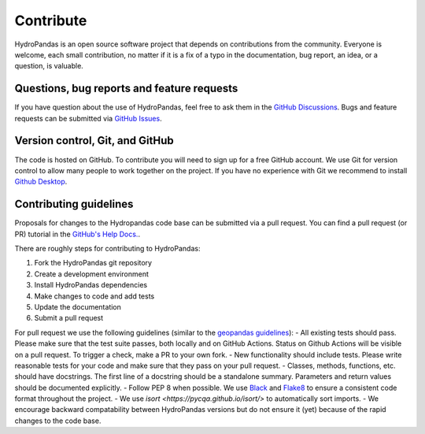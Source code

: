 ==========
Contribute
==========

HydroPandas is an open source software project that depends on contributions
from the community. Everyone is welcome, each small contribution, no matter if
it is a fix of a typo in the documentation, bug report, an idea, or a question,
is valuable.

Questions, bug reports and feature requests
-------------------------------------------

If you have question about the use of HydroPandas, feel free to ask them in the
`GitHub Discussions <https://github.com/ArtesiaWater/hydropandas/discussions>`_.
Bugs and feature requests can be submitted via
`GitHub Issues <https://github.com/ArtesiaWater/hydropandas/issues>`_.

Version control, Git, and GitHub
--------------------------------

The code is hosted on GitHub. To contribute you will need to sign up for a free
GitHub account. We use Git for version control to allow many people to work
together on the project. If you have no experience with Git we recommend to
install `Github Desktop <https://desktop.github.com/>`_.

Contributing guidelines
-----------------------

Proposals for changes to the Hydropandas code base can be submitted via a pull
request. You can find a pull request (or PR) tutorial in the 
`GitHub's Help Docs. <https://help.github.com/articles/using-pull-requests/>`_.

There are roughly steps for contributing to HydroPandas:

1. Fork the HydroPandas git repository
2. Create a development environment
3. Install HydroPandas dependencies
4. Make changes to code and add tests
5. Update the documentation
6. Submit a pull request

For pull request we use the following guidelines (similar to the 
`geopandas guidelines <https://geopandas.org/en/stable/community/contributing.html>`_):
- All existing tests should pass. Please make sure that the test suite passes,
both locally and on GitHub Actions. Status on Github Actions will be visible on
a pull request. To trigger a check, make a PR to your own fork.
- New functionality should include tests. Please write reasonable tests for your
code and make sure that they pass on your pull request.
- Classes, methods, functions, etc. should have docstrings. The first line of a
docstring should be a standalone summary. Parameters and return values should be
documented explicitly.
- Follow PEP 8 when possible. We use 
`Black <https://black.readthedocs.io/en/stable/>`_ and 
`Flake8 <http://flake8.pycqa.org/en/latest/>`_ to ensure a consistent code
format throughout the project.
- We use `isort <https://pycqa.github.io/isort/>` to automatically sort imports.
- We encourage backward compatability between HydroPandas versions but do not
ensure it (yet) because of the rapid changes to the code base.